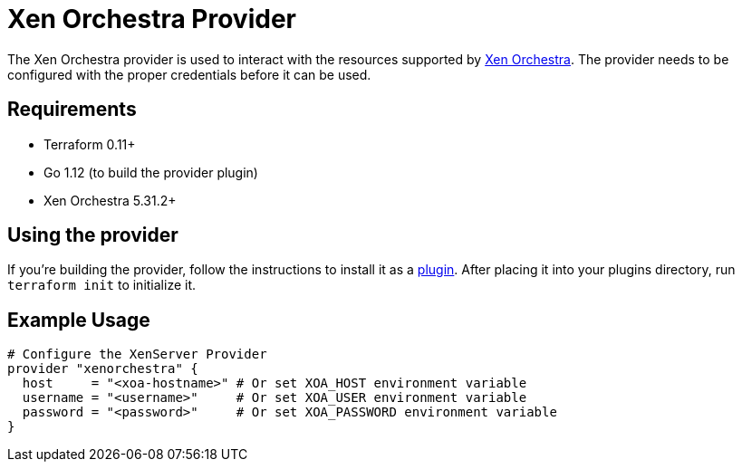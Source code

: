 = Xen Orchestra Provider

The Xen Orchestra provider is used to interact with the resources supported by https://github.com/vatesfr/xen-orchestra[Xen Orchestra].
The provider needs to be configured with the proper credentials before it can be used.

== Requirements

** Terraform 0.11+
** Go 1.12 (to build the provider plugin)
** Xen Orchestra 5.31.2+

== Using the provider

If you're building the provider, follow the instructions to install it as a https://www.terraform.io/docs/plugins/basics.html#installing-plugins[plugin]. After placing it into your plugins directory, run `terraform init` to initialize it.

== Example Usage

```hcl
# Configure the XenServer Provider
provider "xenorchestra" {
  host     = "<xoa-hostname>" # Or set XOA_HOST environment variable
  username = "<username>"     # Or set XOA_USER environment variable
  password = "<password>"     # Or set XOA_PASSWORD environment variable
}
```
